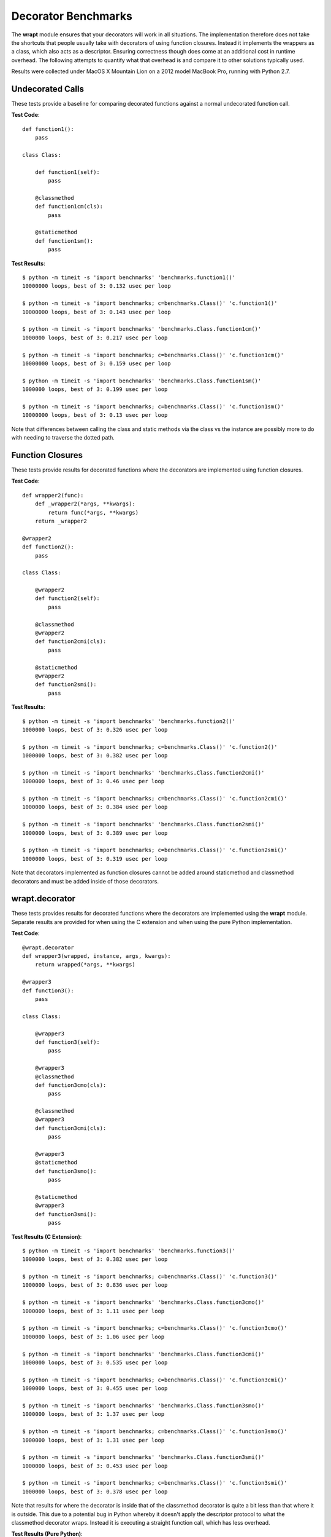 Decorator Benchmarks
====================

The **wrapt** module ensures that your decorators will work in all
situations. The implementation therefore does not take the shortcuts that
people usually take with decorators of using function closures. Instead it
implements the wrappers as a class, which also acts as a descriptor.
Ensuring correctness though does come at an additional cost in runtime
overhead. The following attempts to quantify what that overhead is and
compare it to other solutions typically used.

Results were collected under MacOS X Mountain Lion on a 2012 model MacBook
Pro, running with Python 2.7.

Undecorated Calls
-----------------

These tests provide a baseline for comparing decorated functions against a
normal undecorated function call.

**Test Code**::

    def function1():
        pass

    class Class:

        def function1(self):
            pass

        @classmethod
        def function1cm(cls):
            pass

        @staticmethod
        def function1sm():
            pass

**Test Results**::

    $ python -m timeit -s 'import benchmarks' 'benchmarks.function1()'
    10000000 loops, best of 3: 0.132 usec per loop

    $ python -m timeit -s 'import benchmarks; c=benchmarks.Class()' 'c.function1()'
    10000000 loops, best of 3: 0.143 usec per loop

    $ python -m timeit -s 'import benchmarks' 'benchmarks.Class.function1cm()'
    1000000 loops, best of 3: 0.217 usec per loop

    $ python -m timeit -s 'import benchmarks; c=benchmarks.Class()' 'c.function1cm()'
    10000000 loops, best of 3: 0.159 usec per loop

    $ python -m timeit -s 'import benchmarks' 'benchmarks.Class.function1sm()'
    1000000 loops, best of 3: 0.199 usec per loop

    $ python -m timeit -s 'import benchmarks; c=benchmarks.Class()' 'c.function1sm()'
    10000000 loops, best of 3: 0.13 usec per loop

Note that differences between calling the class and static methods via the
class vs the instance are possibly more to do with needing to traverse
the dotted path.

Function Closures
-----------------

These tests provide results for decorated functions where the decorators are
implemented using function closures.

**Test Code**::

    def wrapper2(func):
        def _wrapper2(*args, **kwargs):
            return func(*args, **kwargs)
        return _wrapper2

    @wrapper2
    def function2():
        pass

    class Class:

        @wrapper2
        def function2(self):
            pass

        @classmethod
        @wrapper2
        def function2cmi(cls):
            pass

        @staticmethod
        @wrapper2
        def function2smi():
            pass

**Test Results**::

    $ python -m timeit -s 'import benchmarks' 'benchmarks.function2()'
    1000000 loops, best of 3: 0.326 usec per loop

    $ python -m timeit -s 'import benchmarks; c=benchmarks.Class()' 'c.function2()'
    1000000 loops, best of 3: 0.382 usec per loop

    $ python -m timeit -s 'import benchmarks' 'benchmarks.Class.function2cmi()'
    1000000 loops, best of 3: 0.46 usec per loop

    $ python -m timeit -s 'import benchmarks; c=benchmarks.Class()' 'c.function2cmi()'
    1000000 loops, best of 3: 0.384 usec per loop

    $ python -m timeit -s 'import benchmarks' 'benchmarks.Class.function2smi()'
    1000000 loops, best of 3: 0.389 usec per loop

    $ python -m timeit -s 'import benchmarks; c=benchmarks.Class()' 'c.function2smi()'
    1000000 loops, best of 3: 0.319 usec per loop

Note that decorators implemented as function closures cannot be added around
staticmethod and classmethod decorators and must be added inside of those
decorators.

wrapt.decorator
---------------

These tests provides results for decorated functions where the decorators
are implemented using the **wrapt** module. Separate results are provided
for when using the C extension and when using the pure Python
implementation.

**Test Code**::

    @wrapt.decorator
    def wrapper3(wrapped, instance, args, kwargs):
        return wrapped(*args, **kwargs)

    @wrapper3
    def function3():
        pass

    class Class:

        @wrapper3
        def function3(self):
            pass

        @wrapper3
        @classmethod
        def function3cmo(cls):
            pass

        @classmethod
        @wrapper3
        def function3cmi(cls):
            pass

        @wrapper3
        @staticmethod
        def function3smo():
            pass

        @staticmethod
        @wrapper3
        def function3smi():
            pass

**Test Results (C Extension)**::

    $ python -m timeit -s 'import benchmarks' 'benchmarks.function3()'
    1000000 loops, best of 3: 0.382 usec per loop

    $ python -m timeit -s 'import benchmarks; c=benchmarks.Class()' 'c.function3()'
    1000000 loops, best of 3: 0.836 usec per loop

    $ python -m timeit -s 'import benchmarks' 'benchmarks.Class.function3cmo()'
    1000000 loops, best of 3: 1.11 usec per loop

    $ python -m timeit -s 'import benchmarks; c=benchmarks.Class()' 'c.function3cmo()'
    1000000 loops, best of 3: 1.06 usec per loop

    $ python -m timeit -s 'import benchmarks' 'benchmarks.Class.function3cmi()'
    1000000 loops, best of 3: 0.535 usec per loop

    $ python -m timeit -s 'import benchmarks; c=benchmarks.Class()' 'c.function3cmi()'
    1000000 loops, best of 3: 0.455 usec per loop

    $ python -m timeit -s 'import benchmarks' 'benchmarks.Class.function3smo()'
    1000000 loops, best of 3: 1.37 usec per loop

    $ python -m timeit -s 'import benchmarks; c=benchmarks.Class()' 'c.function3smo()'
    1000000 loops, best of 3: 1.31 usec per loop

    $ python -m timeit -s 'import benchmarks' 'benchmarks.Class.function3smi()'
    1000000 loops, best of 3: 0.453 usec per loop

    $ python -m timeit -s 'import benchmarks; c=benchmarks.Class()' 'c.function3smi()'
    1000000 loops, best of 3: 0.378 usec per loop

Note that results for where the decorator is inside that of the classmethod
decorator is quite a bit less than that where it is outside. This due to a
potential bug in Python whereby it doesn't apply the descriptor protocol to
what the classmethod decorator wraps. Instead it is executing a straight
function call, which has less overhead.

**Test Results (Pure Python)**::

    $ python -m timeit -s 'import benchmarks' 'benchmarks.function3()'
    1000000 loops, best of 3: 0.771 usec per loop

    $ python -m timeit -s 'import benchmarks; c=benchmarks.Class()' 'c.function3()'
    100000 loops, best of 3: 6.67 usec per loop

    $ python -m timeit -s 'import benchmarks' 'benchmarks.Class.function3cmo()'
    100000 loops, best of 3: 6.89 usec per loop

    $ python -m timeit -s 'import benchmarks; c=benchmarks.Class()' 'c.function3cmo()'
    100000 loops, best of 3: 6.77 usec per loop

    $ python -m timeit -s 'import benchmarks' 'benchmarks.Class.function3cmi()'
    1000000 loops, best of 3: 0.911 usec per loop

    $ python -m timeit -s 'import benchmarks; c=benchmarks.Class()' 'c.function3cmi()'
    1000000 loops, best of 3: 0.863 usec per loop

    $ python -m timeit -s 'import benchmarks' 'benchmarks.Class.function3smo()'
    100000 loops, best of 3: 7.26 usec per loop

    $ python -m timeit -s 'import benchmarks; c=benchmarks.Class()' 'c.function3smo()'
    100000 loops, best of 3: 7.17 usec per loop

    $ python -m timeit -s 'import benchmarks' 'benchmarks.Class.function3smi()'
    1000000 loops, best of 3: 0.835 usec per loop

    $ python -m timeit -s 'import benchmarks; c=benchmarks.Class()' 'c.function3smi()'
    1000000 loops, best of 3: 0.774 usec per loop

Note that results for where the decorator is inside that of the classmethod
decorator is quite a bit less than that where it is outside. This due to a
potential bug in Python whereby it doesn't apply the descriptor protocol to
what the classmethod decorator wraps. Instead it is executing a straight
function call, which has less overhead.

decorator.decorator
-------------------

These tests provides results for decorated functions where the decorators
are implemented using the **decorator** module available from PyPi.

**Test Code**::

    @decorator.decorator
    def wrapper4(wrapped, *args, **kwargs):
        return wrapped(*args, **kwargs)

    @wrapper4
    def function4():
        pass

    class Class:

        @wrapper4
        def function4(self):
            pass

        @classmethod
        @wrapper4
        def function4cmi(cls):
            pass

        @staticmethod
        @wrapper4
        def function4smi():
            pass

**Test Results**::

    $ python -m timeit -s 'import benchmarks' 'benchmarks.function4()'
    1000000 loops, best of 3: 0.465 usec per loop

    $ python -m timeit -s 'import benchmarks; c=benchmarks.Class()' 'c.function4()'
    1000000 loops, best of 3: 0.537 usec per loop

    $ python -m timeit -s 'import benchmarks' 'benchmarks.Class.function4cmi()'
    1000000 loops, best of 3: 0.606 usec per loop

    $ python -m timeit -s 'import benchmarks; c=benchmarks.Class()' 'c.function4cmi()'
    1000000 loops, best of 3: 0.533 usec per loop

    $ python -m timeit -s 'import benchmarks' 'benchmarks.Class.function4smi()'
    1000000 loops, best of 3: 0.532 usec per loop

    $ python -m timeit -s 'import benchmarks; c=benchmarks.Class()' 'c.function4smi()'
    1000000 loops, best of 3: 0.456 usec per loop

Note that decorators implemented using the decorator module cannot be added
around staticmethod and classmethod decorators and must be added inside of
those decorators.

